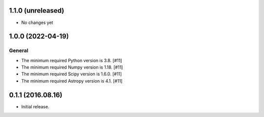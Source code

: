 1.1.0 (unreleased)
------------------

- No changes yet


1.0.0 (2022-04-19)
------------------

General
^^^^^^^

- The minimum required Python version is 3.8. [#11]

- The minimum required Numpy version is 1.18. [#11]

- The minimum required Scipy version is 1.6.0. [#11]

- The minimum required Astropy version is 4.1. [#11]


0.1.1 (2016.08.16)
------------------

- Initial release.
